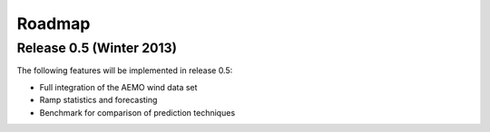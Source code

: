 Roadmap
=======

Release 0.5 (Winter 2013)
-------------------------

The following features will be implemented in release 0.5:

* Full integration of the AEMO wind data set
* Ramp statistics and forecasting 
* Benchmark for comparison of prediction techniques

